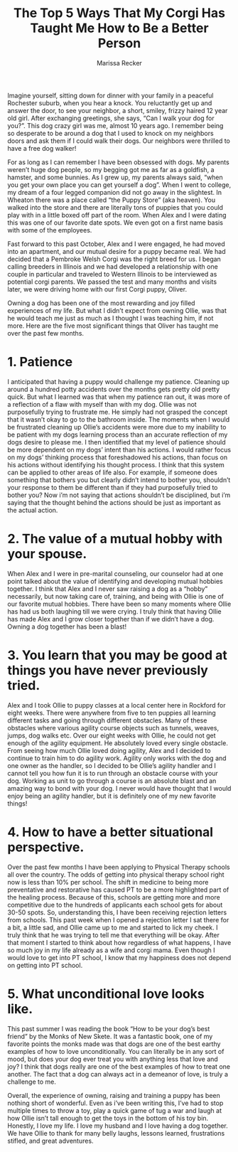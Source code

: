 #+TITLE: The Top 5 Ways That My Corgi Has Taught Me How to Be a Better Person
#+AUTHOR: Marissa Recker

Imagine yourself, sitting down for dinner with your family in a
peaceful Rochester suburb, when you hear a knock. You reluctantly get
up and answer the door, to see your neighbor, a short, smiley, frizzy
haired 12 year old girl. After exchanging greetings, she says, “Can I
walk your dog for you?”. This dog crazy girl was me, almost 10 years
ago. I remember being so desperate to be around a dog that I used to
knock on my neighbors doors and ask them if I could walk their
dogs. Our neighbors were thrilled to have a free dog walker!

For as long as I can remember I have been obsessed with dogs. My
parents weren’t huge dog people, so my begging got me as far as a
goldfish, a hamster, and some bunnies. As I grew up, my parents always
said, “when you get your own place you can get yourself a dog”. When I
went to college, my dream of a four legged companion did not go away
in the slightest. In Wheaton there was a place called “the Puppy
Store” (aka heaven). You walked into the store and there are literally
tons of puppies that you could play with in a little boxed off part of
the room. When Alex and I were dating this was one of our favorite
date spots. We even got on a first name basis with some of the
employees.

[[./images/puppyStore.png]]

Fast forward to this past October, Alex and I were engaged, he had
moved into an apartment, and our mutual desire for a puppy became
real. We had decided that a Pembroke Welsh Corgi was the right breed
for us. I began calling breeders in Illinois and we had developed a
relationship with one couple in particular and traveled to Western
Illinois to be interviewed as potential corgi parents. We passed the
test and many months and visits later, we were driving home with our
first Corgi puppy, Oliver.

[[./images/oliverDeck.png]]

Owning a dog has been one of the most rewarding and joy filled
experiences of my life. But what I didn’t expect from owning Ollie,
was that he would teach me just as much as I thought I was teaching
him, if not more. Here are the five most significant things that
Oliver has taught me over the past few months.

* 1. Patience

I anticipated that having a puppy would challenge my
patience. Cleaning up around a hundred potty accidents over the months
gets pretty old pretty quick. But what I learned was that when my
patience ran out, it was more of a reflection of a flaw with myself
than with my dog. Ollie was not purposefully trying to frustrate
me. He simply had not grasped the concept that it wasn’t okay to go to
the bathroom inside. The moments when I would be frustrated cleaning
up Ollie’s accidents were more due to my inability to be patient with
my dogs learning process than an accurate reflection of my dogs desire
to please me. I then identified that my level of patience should be
more dependent on my dogs’ intent than his actions. I would rather
focus on my dogs’ thinking process that foreshadowed his actions, than
focus on his actions without identifying his thought process. I think
that this system can be applied to other areas of life also. For
example, if someone does something that bothers you but clearly didn’t
intend to bother you, shouldn’t your response to them be different
than if they had purposefully tried to bother you? Now i’m not saying
that actions shouldn’t be disciplined, but i’m saying that the thought
behind the actions should be just as important as the actual action.

* 2. The value of a mutual hobby with your spouse.

When Alex and I were in pre-marital counseling, our counselor had at
one point talked about the value of identifying and developing mutual
hobbies together. I think that Alex and I never saw raising a dog as a
“hobby” necessarily, but now taking care of, training, and being with
Ollie is one of our favorite mutual hobbies. There have been so many
moments where Ollie has had us both laughing till we were crying. I
truly think that having Ollie has made Alex and I grow closer together
than if we didn’t have a dog. Owning a dog together has been a blast!

* 3. You learn that you may be good at things you have never previously tried.

Alex and I took Ollie to puppy classes at a local center here in
Rockford for eight weeks. There were anywhere from five to ten puppies
all learning different tasks and going through different
obstacles. Many of these obstacles where various agility course
objects such as tunnels, weaves, jumps, dog walks etc. Over our eight
weeks with Ollie, he could not get enough of the agility equipment. He
absolutely loved every single obstacle. From seeing how much Ollie
loved doing agility, Alex and I decided to continue to train him to do
agility work. Agility only works with the dog and one owner as the
handler, so I decided to be Ollie’s agility handler and I cannot tell
you how fun it is to run through an obstacle course with your
dog. Working as unit to go through a course is an absolute blast and
an amazing way to bond with your dog. I never would have thought that
I would enjoy being an agility handler, but it is definitely one of my
new favorite things!

* 4. How to have a better situational perspective.

Over the past few months I have been applying to Physical Therapy
schools all over the country. The odds of getting into physical
therapy school right now is less than 10% per school. The shift in
medicine to being more preventative and restorative has caused PT to
be a more highlighted part of the healing process. Because of this,
schools are getting more and more competitive due to the hundreds of
applicants each school gets for about 30-50 spots. So, understanding
this, I have been receiving rejection letters from schools. This past
week when I opened a rejection letter I sat there for a bit, a little
sad, and Ollie came up to me and started to lick my cheek. I truly
think that he was trying to tell me that everything will be
okay. After that moment I started to think about how regardless of
what happens, I have so much joy in my life already as a wife and
corgi mama. Even though I would love to get into PT school, I know
that my happiness does not depend on getting into PT school.

* 5. What unconditional love looks like.

This past summer I was reading the book “How to be your dog’s best
friend” by the Monks of New Skete. It was a fantastic book, one of my
favorite points the monks made was that dogs are one of the best
earthy examples of how to love unconditionally. You can literally be
in any sort of mood, but does your dog ever treat you with anything
less that love and joy? I think that dogs really are one of the best
examples of how to treat one another. The fact that a dog can always
act in a demeanor of love, is truly a challenge to me.

Overall, the experience of owning, raising and training a puppy has
been nothing short of wonderful. Even as i’ve been writing this, I’ve
had to stop multiple times to throw a toy, play a quick game of tug a
war and laugh at how Ollie isn’t tall enough to get the toys in the
bottom of his toy bin. Honestly, I love my life. I love my husband and
I love having a dog together. We have Ollie to thank for many belly
laughs, lessons learned, frustrations stifled, and great adventures.
